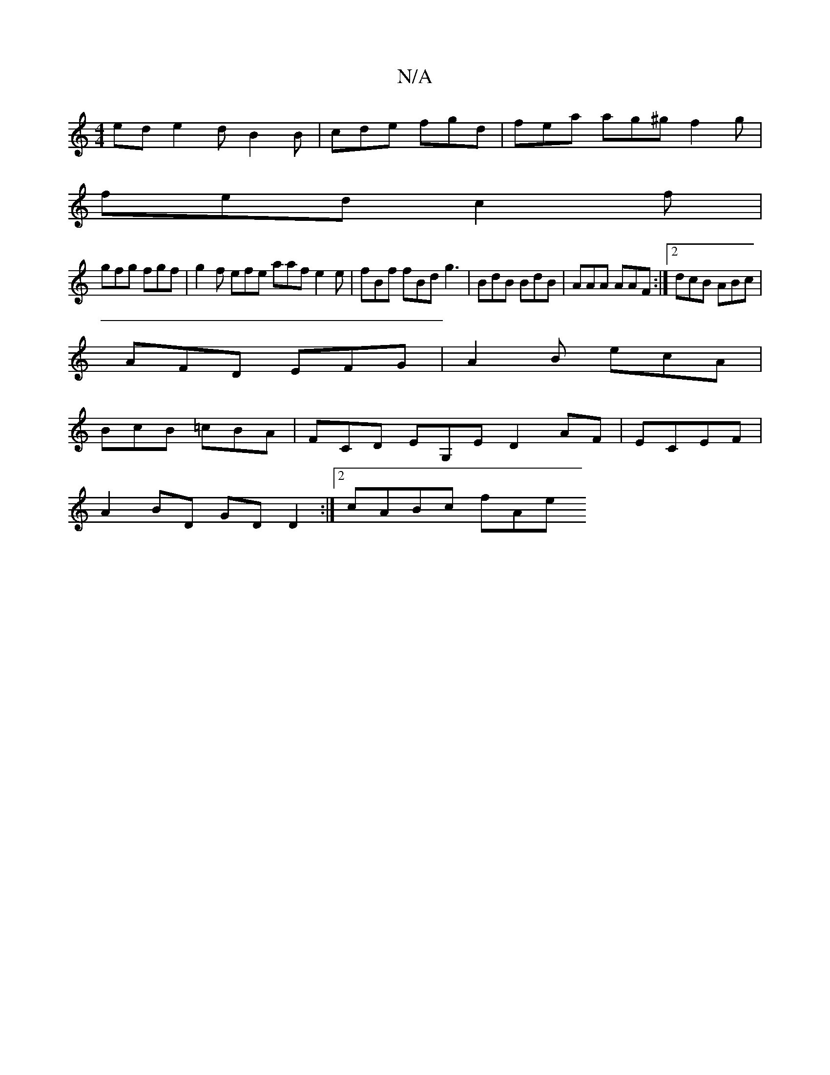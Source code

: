 X:1
T:N/A
M:4/4
R:N/A
K:Cmajor
ed e2d B2B | cde fgd | fea ag^g f2 g |
fed c2f |
gfg fgf | g2 f efe aaf e2 e | fBf fBd g3 | BdB BdB | AAA AAF :|2 dcB ABc |
AFD EFG | A2 B ecA |
BcB =cBA | FCD EG,E D2 AF|ECEF |
A2BD GDD2 :|2 cABc fAe